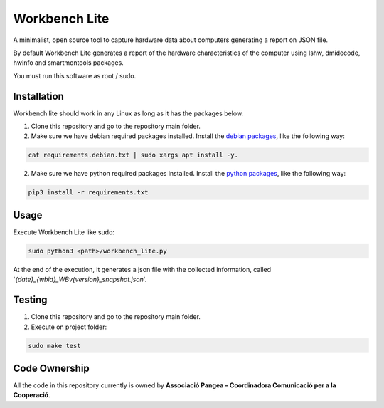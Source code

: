 Workbench Lite
#########################
A minimalist, open source tool to capture hardware data about computers generating a report on JSON file.

By default Workbench Lite generates a report of the hardware
characteristics of the computer using lshw, dmidecode, hwinfo and smartmontools packages.

You must run this software as root / sudo.

Installation
************
Workbench lite should work in any Linux as long as it has the packages below.

1. Clone this repository and go to the repository main folder.

2. Make sure we have debian required packages installed. Install the `debian packages <requirements.debian.txt>`_, like
   the following way:

.. code-block::

    cat requirements.debian.txt | sudo xargs apt install -y.

2. Make sure we have python required packages installed. Install the `python packages <requirements.txt>`_, like
   the following way:

.. code-block::

    pip3 install -r requirements.txt


Usage
*****
Execute Workbench Lite like sudo:

.. code-block::

    sudo python3 <path>/workbench_lite.py

At the end of the execution, it generates a json file with the collected information,
called '*{date}_{wbid}_WBv{version}_snapshot.json*'.

Testing
*******
1. Clone this repository and go to the repository main folder.
2. Execute on project folder:

.. code-block::

    sudo make test

Code Ownership
*****************

All the code in this repository currently is owned by  **Associació Pangea – Coordinadora Comunicació per a la Cooperació**.
